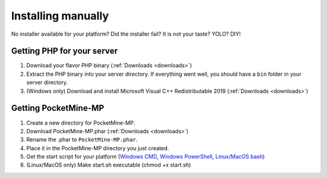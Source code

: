 .. _installing-manually:

Installing manually
-------------------

No installer available for your platform? Did the installer fail? It is not your taste? YOLO? DIY!

Getting PHP for your server
~~~~~~~~~~~~~~~~~~~~~~~~~~~

1. Download your flavor PHP binary (:ref:`Downloads <downloads>`)
2. Extract the PHP binary into your server directory. If everything went well, you should have a ``bin`` folder in your server directory.
3. (Windows only) Download and install Microsoft Visual C++ Redistributable 2019 (:ref:`Downloads <downloads>`)

Getting PocketMine-MP
~~~~~~~~~~~~~~~~~~~~~

1. Create a new directory for PocketMine-MP.
2. Download PocketMine-MP.phar (:ref:`Downloads <downloads>`)
3. Rename the .phar to ``PocketMine-MP.phar``.
4. Place it in the PocketMine-MP directory you just created.
5. Get the start script for your platform (`Windows CMD <https://github.com/pmmp/PocketMine-MP/releases/latest/download/start.cmd>`_, `Windows PowerShell <https://github.com/pmmp/PocketMine-MP/releases/latest/download/start.ps1>`_, `Linux/MacOS bash <https://github.com/pmmp/PocketMine-MP/releases/latest/download/start.sh>`_)
6. (Linux/MacOS only) Make start.sh executable (chmod +x start.sh)


.. _GitHub: https://github.com/pmmp/pocketmine-mp/releases
.. _Crowdin: http://translate.pocketmine.net
.. _License: https://github.com/pmmp/pocketmine-mp/blob/master/LICENSE
